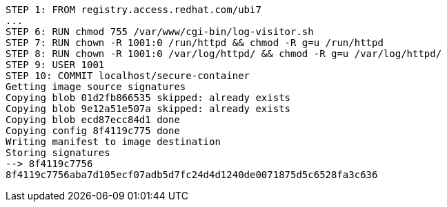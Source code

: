 [.console-output]
[source,bash,subs="+macros,+attributes"]
----
STEP 1: FROM registry.access.redhat.com/ubi7
...
STEP 6: RUN chmod 755 /var/www/cgi-bin/log-visitor.sh
STEP 7: RUN chown -R 1001:0 /run/httpd && chmod -R g=u /run/httpd
STEP 8: RUN chown -R 1001:0 /var/log/httpd/ && chmod -R g=u /var/log/httpd/
STEP 9: USER 1001
STEP 10: COMMIT localhost/secure-container
Getting image source signatures
Copying blob 01d2fb866535 skipped: already exists  
Copying blob 9e12a51e507a skipped: already exists  
Copying blob ecd87ecc84d1 done  
Copying config 8f4119c775 done  
Writing manifest to image destination
Storing signatures
--> 8f4119c7756
8f4119c7756aba7d105ecf07adb5d7fc24d4d1240de0071875d5c6528fa3c636
----